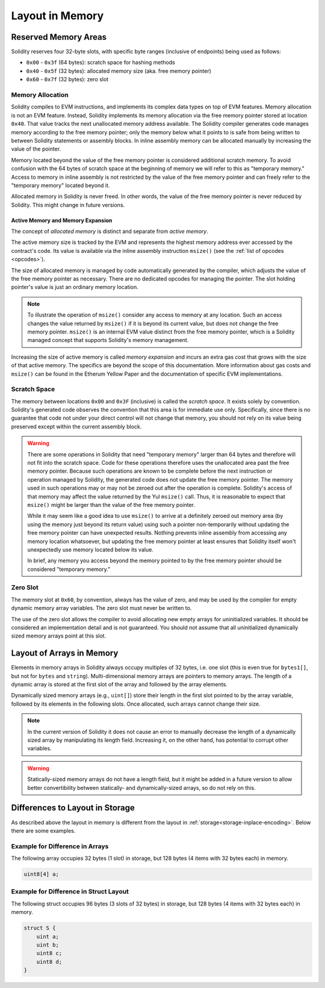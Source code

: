 
.. index: memory layout

****************
Layout in Memory
****************

Reserved Memory Areas
=====================

Solidity reserves four 32-byte slots, with specific byte ranges (inclusive of endpoints) being used as follows:

- ``0x00`` - ``0x3f`` (64 bytes): scratch space for hashing methods
- ``0x40`` - ``0x5f`` (32 bytes): allocated memory size (aka. free memory pointer)
- ``0x60`` - ``0x7f`` (32 bytes): zero slot

Memory Allocation
-----------------

Solidity compiles to EVM instructions, and implements its complex data types on top of
EVM features. Memory allocation is not an EVM feature. Instead, Solidity implements its
memory allocation via the free memory pointer stored at location ``0x40``. That value tracks the next
unallocated memory address available.
The Solidity compiler generates code manages memory according to the free memory pointer; only the memory below what it points to is safe from being written to between Solidity statements or assembly blocks.
In inline assembly memory can be allocated manually by increasing the value of the pointer.

Memory located beyond the value of the free memory pointer is considered additional scratch memory.
To avoid confusion with the 64 bytes of scratch space at the beginning of memory we will refer to this as "temporary memory."
Access to memory in inline assembly is not restricted by the value of the free memory pointer
and can freely refer to the "temporary memory" located beyond it.

Allocated memory in Solidity is never freed.
In other words, the value of the free memory pointer is never reduced by Solidity.
This might change in future versions.

Active Memory and Memory Expansion
~~~~~~~~~~~~~~~~~~~~~~~~~~~~~~~~~~

The concept of *allocated memory* is distinct and separate from *active memory*.

The active memory size is tracked by the EVM and represents the highest memory address ever accessed
by the contract's code.
Its value is available via the inline assembly instruction ``msize()`` (see
the :ref:`list of opcodes <opcodes>`).

The size of allocated memory is managed by code automatically generated by the compiler,
which adjusts the value of the free memory pointer as necessary.
There are no dedicated opcodes for managing the pointer.
The slot holding pointer's value is just an ordinary memory location.

.. note::
    To illustrate the operation of ``msize()`` consider any access to memory at any location.
    Such an access changes the value returned by ``msize()`` if it is beyond its current value,
    but does not change the free memory pointer. ``msize()`` is an internal EVM value distinct from the free memory pointer,
    which is a Solidity managed concept that supports Solidity's memory management.

Increasing the size of active memory is called *memory expansion* and incurs an extra gas cost that
grows with the size of that active memory.
The specifics are beyond the scope of this documentation.
More information about gas costs and ``msize()`` can be found in the Etherum Yellow Paper and the documentation of
specific EVM implementations.

Scratch Space
-------------

The memory between locations ``0x00`` and ``0x3F`` (inclusive) is called the *scratch space*. It exists
solely by convention. Solidity's generated code observes the convention that this area is for
immediate use only. Specifically, since there is no guarantee that code not under your direct
control will not change that memory, you should not rely on its value being preserved except
within the current assembly block.

.. warning::
    There are some operations in Solidity that need "temporary memory"
    larger than 64 bytes and therefore will not fit into the scratch space.
    Code for these operations therefore uses the unallocated area past
    the free memory pointer. Because such operations are known to be complete
    before the next instruction or operation managed by Solidity, the generated
    code does not update the free memory pointer. The memory used in such operations
    may or may not be zeroed out after the operation is complete. Solidity's
    access of that memory may affect the value returned by the Yul ``msize()`` call. Thus, it is reasonable to expect that
    ``msize()`` might be larger than the value of the free memory pointer.

    While it may seem like a good idea to use ``msize()`` to arrive at a
    definitely zeroed out memory area (by using the memory just beyond its
    return value) using such a pointer non-temporarily without updating the
    free memory pointer can have unexpected results. Nothing prevents inline assembly
    from accessing any memory location whatsoever, but updating the free memory pointer
    at least ensures that Solidity itself won't unexpectedly use memory
    located below its value.

    In brief, any memory you access beyond the memory pointed to by the
    free memory pointer should be considered "temporary memory."

Zero Slot
---------

The memory slot at ``0x60``, by convention, always has the value of zero, and may be used by the
compiler for empty dynamic memory array variables.
The zero slot must never be written to.

The use of the zero slot allows the compiler to avoid allocating new empty arrays for uninitialized
variables.
It should be considered an implementation detail and is not guaranteed.
You should not assume that all uninitialized dynamically sized memory arrays point at this slot.


Layout of Arrays in Memory
==========================

Elements in memory arrays in Solidity always occupy multiples of 32 bytes, i.e.
one slot (this is even true for ``bytes1[]``, but not for ``bytes`` and ``string``).
Multi-dimensional memory arrays are pointers to memory arrays. The length of a
dynamic array is stored at the first slot of the array and followed by the array
elements.

Dynamically sized memory arrays (e.g., ``uint[]``) store their length in
the first slot pointed to by the array variable, followed by its elements in the following
slots. Once allocated, such arrays cannot change their size.

.. note::
    In the current version of Solidity it does not cause an error to manually decrease the length of
    a dynamically sized array by manipulating its length field.
    Increasing it, on the other hand, has potential to corrupt other variables.

.. warning::
    Statically-sized memory arrays do not have a length field, but it might be added in a future version
    to allow better convertibility between statically- and dynamically-sized arrays, so
    do not rely on this.


Differences to Layout in Storage
================================

As described above the layout in memory is different from the layout in
:ref:`storage<storage-inplace-encoding>`. Below there are some examples.

Example for Difference in Arrays
--------------------------------

The following array occupies 32 bytes (1 slot) in storage, but 128
bytes (4 items with 32 bytes each) in memory.

.. code-block:: solidity

    uint8[4] a;



Example for Difference in Struct Layout
---------------------------------------

The following struct occupies 96 bytes (3 slots of 32 bytes) in storage,
but 128 bytes (4 items with 32 bytes each) in memory.


.. code-block:: solidity

    struct S {
        uint a;
        uint b;
        uint8 c;
        uint8 d;
    }
